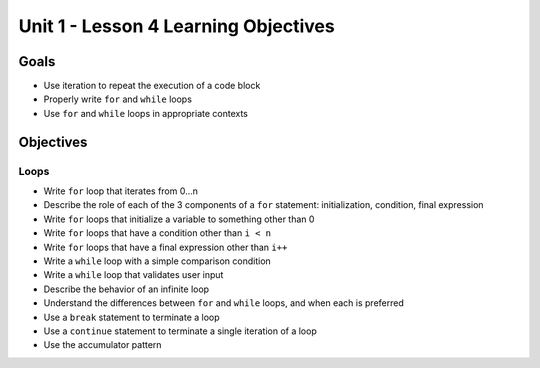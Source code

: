 Unit 1 - Lesson 4 Learning Objectives
=====================================

Goals
-----

-  Use iteration to repeat the execution of a code block
-  Properly write ``for`` and ``while`` loops
-  Use ``for`` and ``while`` loops in appropriate contexts

Objectives
----------

Loops
^^^^^

-  Write ``for`` loop that iterates from 0…n
-  Describe the role of each of the 3 components of a ``for`` statement:
   initialization, condition, final expression
-  Write ``for`` loops that initialize a variable to something other
   than 0
-  Write ``for`` loops that have a condition other than ``i < n``
-  Write ``for`` loops that have a final expression other than ``i++``
-  Write a ``while`` loop with a simple comparison condition
-  Write a ``while`` loop that validates user input
-  Describe the behavior of an infinite loop
-  Understand the differences between ``for`` and ``while`` loops, and
   when each is preferred
-  Use a ``break`` statement to terminate a loop
-  Use a ``continue`` statement to terminate a single iteration of a
   loop
-  Use the accumulator pattern
